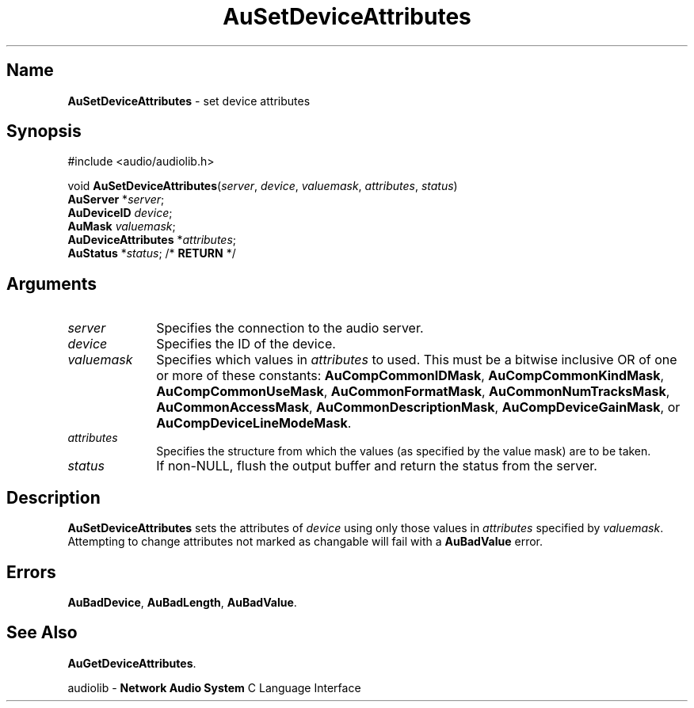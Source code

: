.\" $NCDId: @(#)AuSDAttr.man,v 1.1 1994/09/27 00:34:45 greg Exp $
.\" copyright 1994 Steven King
.\"
.\" portions are
.\" * Copyright 1993 Network Computing Devices, Inc.
.\" *
.\" * Permission to use, copy, modify, distribute, and sell this software and its
.\" * documentation for any purpose is hereby granted without fee, provided that
.\" * the above copyright notice appear in all copies and that both that
.\" * copyright notice and this permission notice appear in supporting
.\" * documentation, and that the name Network Computing Devices, Inc. not be
.\" * used in advertising or publicity pertaining to distribution of this
.\" * software without specific, written prior permission.
.\" * 
.\" * THIS SOFTWARE IS PROVIDED 'AS-IS'.  NETWORK COMPUTING DEVICES, INC.,
.\" * DISCLAIMS ALL WARRANTIES WITH REGARD TO THIS SOFTWARE, INCLUDING WITHOUT
.\" * LIMITATION ALL IMPLIED WARRANTIES OF MERCHANTABILITY, FITNESS FOR A
.\" * PARTICULAR PURPOSE, OR NONINFRINGEMENT.  IN NO EVENT SHALL NETWORK
.\" * COMPUTING DEVICES, INC., BE LIABLE FOR ANY DAMAGES WHATSOEVER, INCLUDING
.\" * SPECIAL, INCIDENTAL OR CONSEQUENTIAL DAMAGES, INCLUDING LOSS OF USE, DATA,
.\" * OR PROFITS, EVEN IF ADVISED OF THE POSSIBILITY THEREOF, AND REGARDLESS OF
.\" * WHETHER IN AN ACTION IN CONTRACT, TORT OR NEGLIGENCE, ARISING OUT OF OR IN
.\" * CONNECTION WITH THE USE OR PERFORMANCE OF THIS SOFTWARE.
.\"
.\" $Id$
.TH AuSetDeviceAttributes 3 "1.2" "audiolib - device attributes"
.SH \fBName\fP
\fBAuSetDeviceAttributes\fP \- set device attributes
.SH \fBSynopsis\fP
#include <audio/audiolib.h>
.sp 1
void \fBAuSetDeviceAttributes\fP(\fIserver\fP, \fIdevice\fP, \fIvaluemask\fP, \fIattributes\fP, \fIstatus\fP)
.br
    \fBAuServer\fP *\fIserver\fP;
.br
    \fBAuDeviceID\fP \fIdevice\fP;
.br
    \fBAuMask\fP \fIvaluemask\fP;
.br
    \fBAuDeviceAttributes\fP *\fIattributes\fP;
.br
    \fBAuStatus\fP *\fIstatus\fP; /* \fBRETURN\fP */
.SH \fBArguments\fP
.IP \fIserver\fP 1i
Specifies the connection to the audio server.
.IP \fIdevice\fP 1i
Specifies the ID of the device.
.IP \fIvaluemask\fP 1i
Specifies which values in \fIattributes\fP to used.
This must be a bitwise inclusive OR of one or more of these constants: \fBAuCompCommonIDMask\fP, \fBAuCompCommonKindMask\fP, \fBAuCompCommonUseMask\fP, \fBAuCommonFormatMask\fP, \fBAuCommonNumTracksMask\fP, \fBAuCommonAccessMask\fP, \fPAuCommonDescriptionMask\fP, \fBAuCompDeviceGainMask\fP, or \fBAuCompDeviceLineModeMask\fP.
.IP \fIattributes\fP 1i
Specifies the structure from which the values (as specified by the value mask) are to be taken.
.IP \fIstatus\fP 1i
If non-NULL, flush the output buffer and return the status from the server.
.SH \fBDescription\fP
\fBAuSetDeviceAttributes\fP sets the attributes of \fIdevice\fP using only those values in \fIattributes\fP specified by \fIvaluemask\fP.
Attempting to change attributes not marked as changable will fail with a \fBAuBadValue\fP error.
.SH \fBErrors\fP
\fBAuBadDevice\fP,
\fBAuBadLength\fP,
\fBAuBadValue\fP.
.SH \fBSee Also\fP
\fBAuGetDeviceAttributes\fP.
.sp 1
audiolib \- \fBNetwork Audio System\fP C Language Interface
